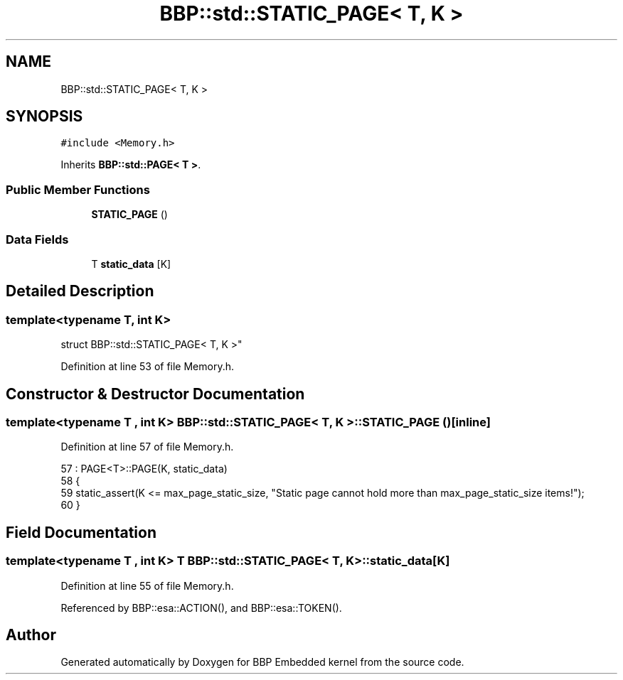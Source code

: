 .TH "BBP::std::STATIC_PAGE< T, K >" 3 "Fri Jan 26 2024" "Version 0.2.0" "BBP Embedded kernel" \" -*- nroff -*-
.ad l
.nh
.SH NAME
BBP::std::STATIC_PAGE< T, K >
.SH SYNOPSIS
.br
.PP
.PP
\fC#include <Memory\&.h>\fP
.PP
Inherits \fBBBP::std::PAGE< T >\fP\&.
.SS "Public Member Functions"

.in +1c
.ti -1c
.RI "\fBSTATIC_PAGE\fP ()"
.br
.in -1c
.SS "Data Fields"

.in +1c
.ti -1c
.RI "T \fBstatic_data\fP [K]"
.br
.in -1c
.SH "Detailed Description"
.PP 

.SS "template<typename T, int K>
.br
struct BBP::std::STATIC_PAGE< T, K >"

.PP
Definition at line 53 of file Memory\&.h\&.
.SH "Constructor & Destructor Documentation"
.PP 
.SS "template<typename T , int K> \fBBBP::std::STATIC_PAGE\fP< T, K >::\fBSTATIC_PAGE\fP ()\fC [inline]\fP"

.PP
Definition at line 57 of file Memory\&.h\&.
.PP
.nf
57                           : PAGE<T>::PAGE(K, static_data) 
58             {
59                 static_assert(K <= max_page_static_size, "Static page cannot hold more than max_page_static_size items!");
60             }
.fi
.SH "Field Documentation"
.PP 
.SS "template<typename T , int K> T \fBBBP::std::STATIC_PAGE\fP< T, K >::static_data[K]"

.PP
Definition at line 55 of file Memory\&.h\&.
.PP
Referenced by BBP::esa::ACTION(), and BBP::esa::TOKEN()\&.

.SH "Author"
.PP 
Generated automatically by Doxygen for BBP Embedded kernel from the source code\&.
